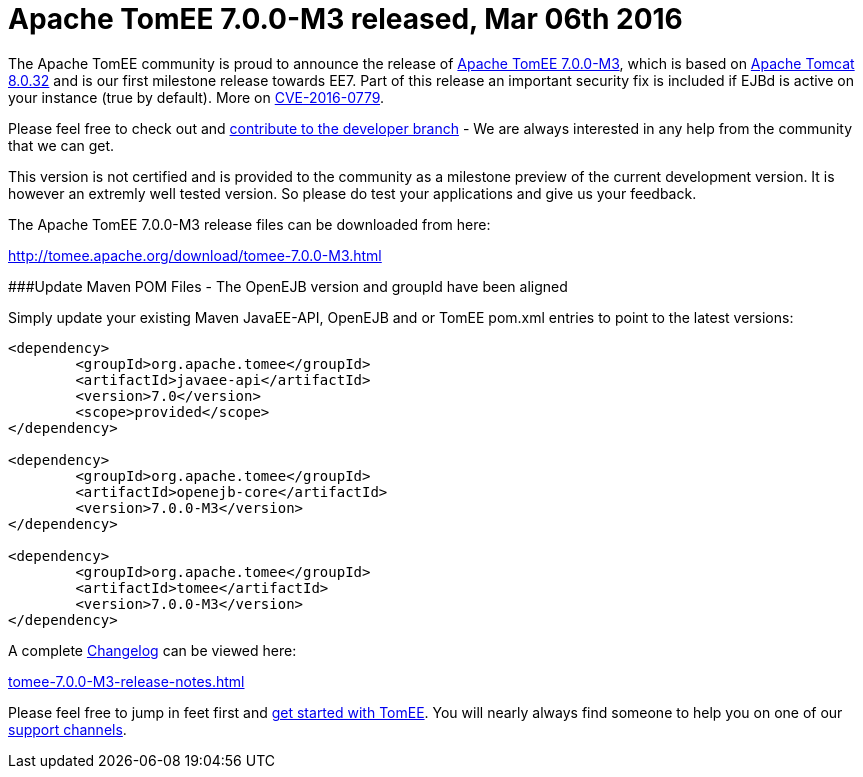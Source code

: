 = Apache TomEE 7.0.0-M3 released, Mar 06th 2016

The Apache TomEE community is proud to announce the release of link:download/tomee-7.0.0-M3.html[Apache TomEE 7.0.0-M3], which is based on http://tomcat.apache.org/tomcat-8.0-doc/index.html[Apache Tomcat 8.0.32] and is our first milestone release towards EE7.
Part of this release an important security fix is included if EJBd is active on your instance (true by default).
More on link:security/tomee.html[CVE-2016-0779].

Please feel free to check out and link:contribute.html[contribute to the developer branch] - We are always interested in any help from the community that we can get.

This version is not certified and is provided to the community as a milestone preview of the current development version.
It is however an extremly well tested version.
So please do test your applications and give us your feedback.

The Apache TomEE 7.0.0-M3 release files can be downloaded from here:

link:download/tomee-7.0.0-M3.html[http://tomee.apache.org/download/tomee-7.0.0-M3.html]

###Update Maven POM Files - The OpenEJB version and groupId have been aligned

Simply update your existing Maven JavaEE-API, OpenEJB and or TomEE pom.xml entries to point to the latest versions:

....
<dependency>
	<groupId>org.apache.tomee</groupId>
	<artifactId>javaee-api</artifactId>
	<version>7.0</version>
	<scope>provided</scope>
</dependency>

<dependency>
	<groupId>org.apache.tomee</groupId>
	<artifactId>openejb-core</artifactId>
	<version>7.0.0-M3</version>
</dependency>

<dependency>
	<groupId>org.apache.tomee</groupId>
	<artifactId>tomee</artifactId>
	<version>7.0.0-M3</version>
</dependency>
....

A complete link:tomee-7.0.0-M3-release-notes.html[Changelog] can be viewed here:

link:tomee-7.0.0-M3-release-notes.html[tomee-7.0.0-M3-release-notes.html]

Please feel free to jump in feet first and link:documentation.html[get started with TomEE].
You will nearly always find someone to help you on one of our link:support.html[support channels].
